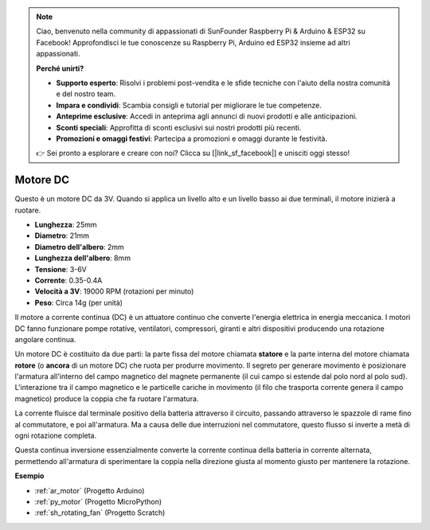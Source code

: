 .. note::

    Ciao, benvenuto nella community di appassionati di SunFounder Raspberry Pi & Arduino & ESP32 su Facebook! Approfondisci le tue conoscenze su Raspberry Pi, Arduino ed ESP32 insieme ad altri appassionati.

    **Perché unirti?**

    - **Supporto esperto**: Risolvi i problemi post-vendita e le sfide tecniche con l'aiuto della nostra comunità e del nostro team.
    - **Impara e condividi**: Scambia consigli e tutorial per migliorare le tue competenze.
    - **Anteprime esclusive**: Accedi in anteprima agli annunci di nuovi prodotti e alle anticipazioni.
    - **Sconti speciali**: Approfitta di sconti esclusivi sui nostri prodotti più recenti.
    - **Promozioni e omaggi festivi**: Partecipa a promozioni e omaggi durante le festività.

    👉 Sei pronto a esplorare e creare con noi? Clicca su [|link_sf_facebook|] e unisciti oggi stesso!

.. _cpn_motor:

Motore DC
===================

.. image:: img/image114.jpeg
    :align: center

Questo è un motore DC da 3V. Quando si applica un livello alto e un livello basso ai due terminali, il motore inizierà a ruotare.

* **Lunghezza**: 25mm
* **Diametro**: 21mm
* **Diametro dell'albero**: 2mm
* **Lunghezza dell'albero**: 8mm
* **Tensione**: 3-6V
* **Corrente**: 0.35-0.4A
* **Velocità a 3V**: 19000 RPM (rotazioni per minuto)
* **Peso**: Circa 14g (per unità)

Il motore a corrente continua (DC) è un attuatore continuo che converte l'energia elettrica in energia meccanica. I motori DC fanno funzionare pompe rotative, ventilatori, compressori, giranti e altri dispositivi producendo una rotazione angolare continua.

Un motore DC è costituito da due parti: la parte fissa del motore chiamata **statore** e la parte interna del motore chiamata **rotore** (o **ancora** di un motore DC) che ruota per produrre movimento.
Il segreto per generare movimento è posizionare l'armatura all'interno del campo magnetico del magnete permanente (il cui campo si estende dal polo nord al polo sud). L'interazione tra il campo magnetico e le particelle cariche in movimento (il filo che trasporta corrente genera il campo magnetico) produce la coppia che fa ruotare l'armatura.

.. image:: img/motor_sche.png
    :align: center

La corrente fluisce dal terminale positivo della batteria attraverso il circuito, passando attraverso le spazzole di rame fino al commutatore, e poi all'armatura.
Ma a causa delle due interruzioni nel commutatore, questo flusso si inverte a metà di ogni rotazione completa.

Questa continua inversione essenzialmente converte la corrente continua della batteria in corrente alternata, permettendo all'armatura di sperimentare la coppia nella direzione giusta al momento giusto per mantenere la rotazione.

.. image:: img/motor_rotate.gif
    :align: center

**Esempio**

* :ref:`ar_motor` (Progetto Arduino)
* :ref:`py_motor` (Progetto MicroPython)
* :ref:`sh_rotating_fan` (Progetto Scratch)

